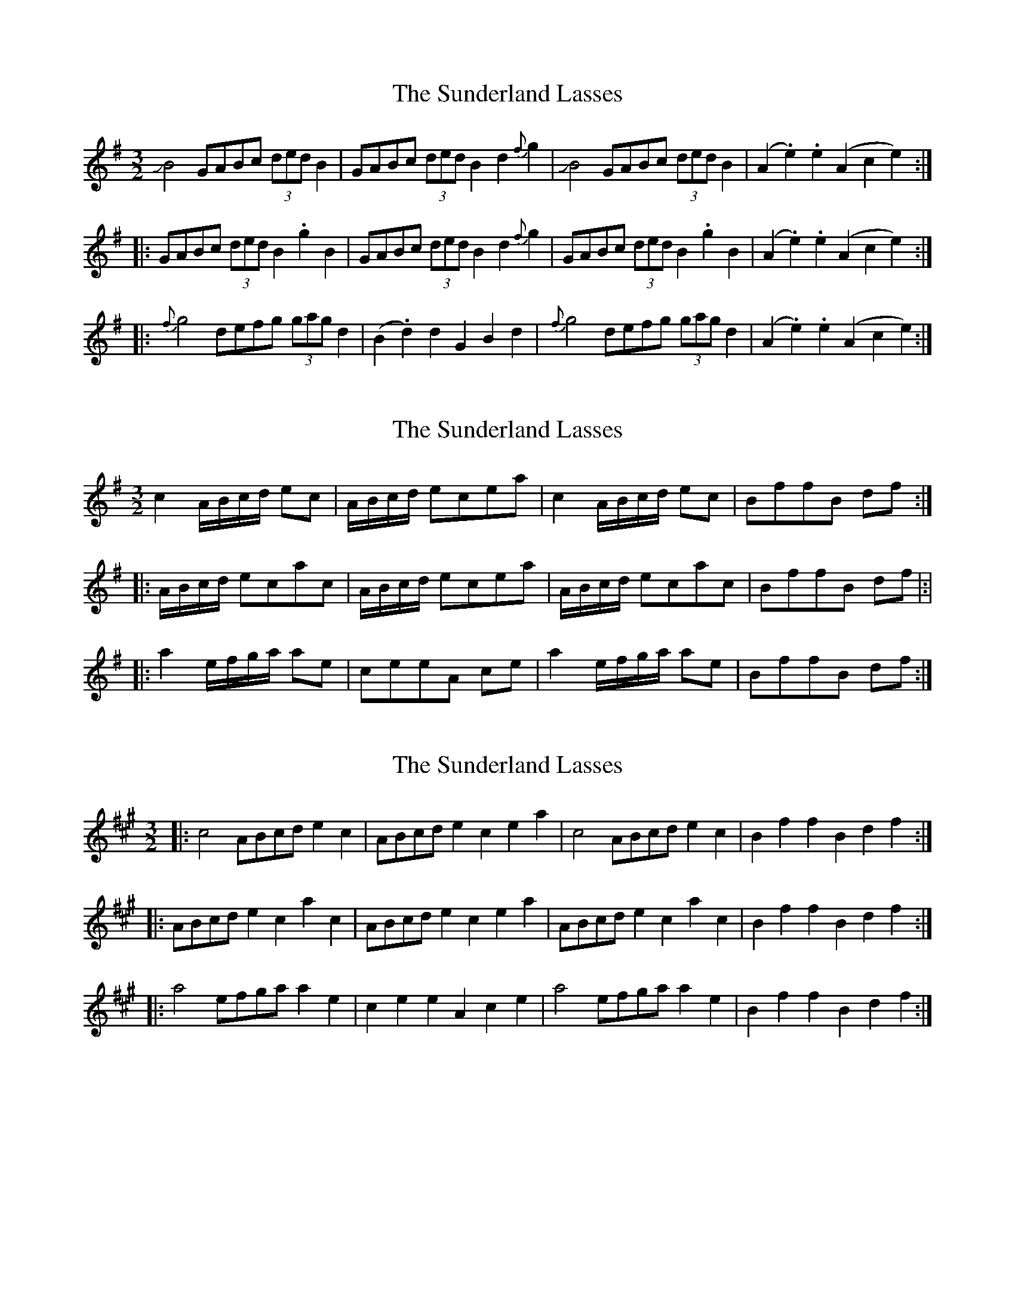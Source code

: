 X: 1
T: Sunderland Lasses, The
Z: Dr. Dow
S: https://thesession.org/tunes/2796#setting2796
R: three-two
M: 3/2
L: 1/8
K: Gmaj
JB4 GABc (3ded B2|GABc (3ded B2 d2{f}g2|JB4 GABc (3ded B2|(A2.e2) .e2(A2 c2e2):|
|:GABc (3ded B2 .g2B2|GABc (3ded B2 d2{f}g2|GABc (3ded B2 .g2B2|(A2.e2) .e2(A2 c2e2):|
|:{f}g4 defg (3gag d2|(B2.d2) d2G2 B2d2|{f}g4 defg (3gag d2|(A2.e2) .e2(A2 c2e2):|
X: 2
T: Sunderland Lasses, The
Z: javivr
S: https://thesession.org/tunes/2796#setting16012
R: three-two
M: 3/2
L: 1/8
K: Gmaj
c2A/B/c/d/ ec|A/B/c/d/ ecea|c2A/B/c/d/ ec|BffB df:|!|:A/B/c/d/ ecac|A/B/c/d/ ecea|A/B/c/d/ ecac|BffB df|:|!|:a2e/f/g/a/ ae|ceeA ce|a2e/f/g/a/ ae|BffB df:|]
X: 3
T: Sunderland Lasses, The
Z: ceolachan
S: https://thesession.org/tunes/2796#setting20988
R: three-two
M: 3/2
L: 1/8
K: Amaj
|: c4 ABcd e2c2 | ABcd e2c2 e2a2 | c4 ABcd e2c2 | B2f2 f2B2 d2f2 :|
|: ABcd e2c2 a2c2 | ABcd e2c2 e2a2 | ABcd e2c2 a2c2 | B2f2 f2B2 d2f2 :|
|: a4 efga a2e2 | c2e2 e2A2 c2e2 | a4 efga a2e2 | B2f2 f2B2 d2f2 :|
X: 4
T: Sunderland Lasses, The
Z: ceolachan
S: https://thesession.org/tunes/2796#setting20989
R: three-two
M: 3/2
L: 1/8
K: Gmaj
|: B4 GABc d2B2 | GABc d2B2 d2g2 | B4 GABc d2B2 | A2e2 e2A2 c2e2 :|
|: GABc d2B2 g2B2 | GABc d2B2 d2g2 | GABc d2B2 g2B2 | A2e2 e2A2 c2e2 :|
|: g4 defg g2d2 | B2d2 d2G2 B2d2 | g4 defg g2d2 | A2e2 e2A2 c2e2 :|
